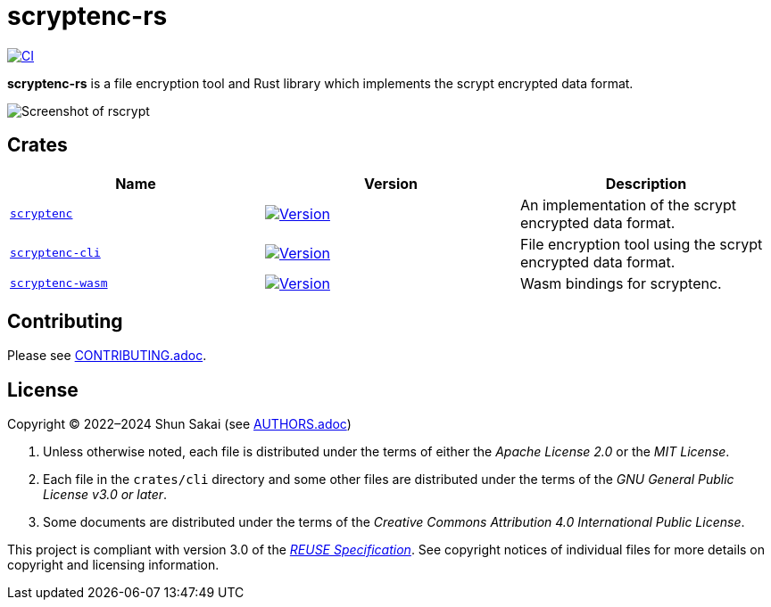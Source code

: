 // SPDX-FileCopyrightText: 2024 Shun Sakai
//
// SPDX-License-Identifier: Apache-2.0 OR MIT

= scryptenc-rs
:project-url: https://github.com/sorairolake/scryptenc-rs
:shields-url: https://img.shields.io
:crates-io-url: https://crates.io
:crates-io-crates: {crates-io-url}/crates
:ci-badge: {shields-url}/github/actions/workflow/status/sorairolake/scryptenc-rs/CI.yaml?branch=develop&style=for-the-badge&logo=github&label=CI
:ci-url: {project-url}/actions?query=branch%3Adevelop+workflow%3ACI++
:scryptenc-repo-url: {project-url}/tree/develop/crates/scryptenc
:scryptenc-badge: {shields-url}/crates/v/scryptenc?style=for-the-badge&logo=rust
:scryptenc-crates-io: {crates-io-crates}/scryptenc
:scryptenc-cli-repo-url: {project-url}/tree/develop/crates/cli
:scryptenc-cli-badge: {shields-url}/crates/v/scryptenc-cli?style=for-the-badge&logo=rust
:scryptenc-cli-crates-io: {crates-io-crates}/scryptenc-cli
:scryptenc-wasm-repo-url: {project-url}/tree/develop/crates/wasm
:scryptenc-wasm-badge: {shields-url}/crates/v/scryptenc-wasm?style=for-the-badge&logo=rust
:scryptenc-wasm-crates-io: {crates-io-crates}/scryptenc-wasm
:reuse-spec-url: https://reuse.software/spec/

image:{ci-badge}[CI,link={ci-url}]

*scryptenc-rs* is a file encryption tool and Rust library which implements the
scrypt encrypted data format.

image::crates/cli/assets/screenshot.webp[Screenshot of rscrypt]

== Crates

|===
|Name |Version |Description

|{scryptenc-repo-url}[`scryptenc`]
|image:{scryptenc-badge}[Version,link={scryptenc-crates-io}]
|An implementation of the scrypt encrypted data format.

|{scryptenc-cli-repo-url}[`scryptenc-cli`]
|image:{scryptenc-cli-badge}[Version,link={scryptenc-cli-crates-io}]
|File encryption tool using the scrypt encrypted data format.

|{scryptenc-wasm-repo-url}[`scryptenc-wasm`]
|image:{scryptenc-wasm-badge}[Version,link={scryptenc-wasm-crates-io}]
|Wasm bindings for scryptenc.
|===

== Contributing

Please see link:CONTRIBUTING.adoc[].

== License

Copyright (C) 2022&ndash;2024 Shun Sakai (see link:AUTHORS.adoc[])

. Unless otherwise noted, each file is distributed under the terms of either
  the _Apache License 2.0_ or the _MIT License_.
. Each file in the `crates/cli` directory and some other files are distributed
  under the terms of the _GNU General Public License v3.0 or later_.
. Some documents are distributed under the terms of the _Creative Commons
  Attribution 4.0 International Public License_.

This project is compliant with version 3.0 of the
{reuse-spec-url}[_REUSE Specification_]. See copyright notices of individual
files for more details on copyright and licensing information.
